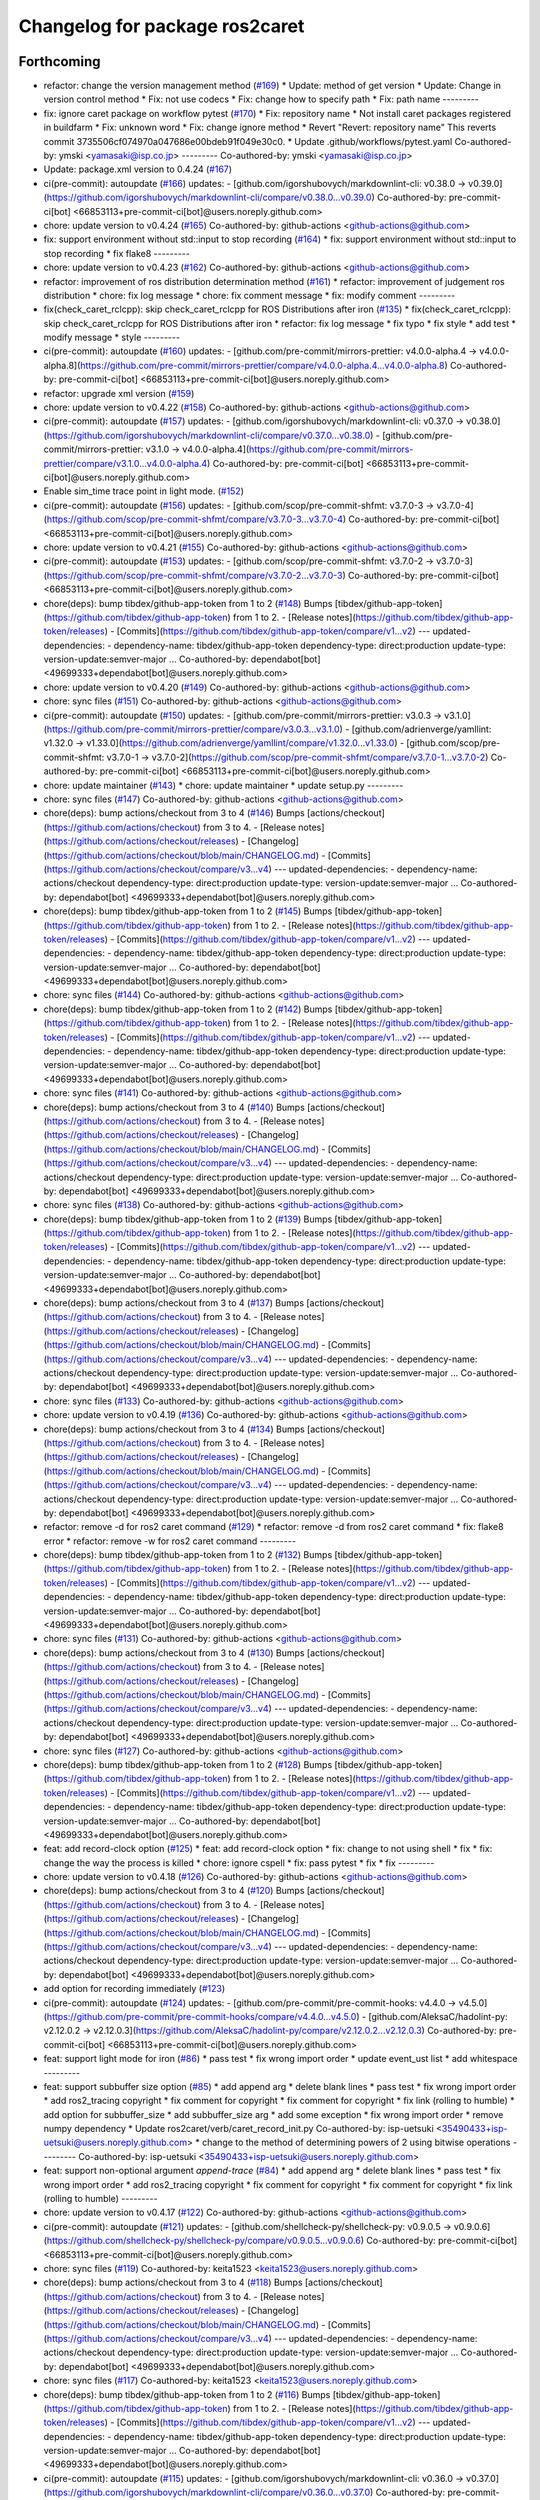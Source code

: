 ^^^^^^^^^^^^^^^^^^^^^^^^^^^^^^^
Changelog for package ros2caret
^^^^^^^^^^^^^^^^^^^^^^^^^^^^^^^

Forthcoming
-----------
* refactor: change the version management method (`#169 <https://github.com/tier4/ros2caret/issues/169>`_)
  * Update: method of get version
  * Update: Change in version control method
  * Fix: not use codecs
  * Fix: change how to specify path
  * Fix: path name
  ---------
* fix: ignore caret package on workflow pytest (`#170 <https://github.com/tier4/ros2caret/issues/170>`_)
  * Fix: repository name
  * Not install caret packages registered in buildfarm
  * Fix: unknown word
  * Fix: change ignore method
  * Revert "Revert: repository name"
  This reverts commit 3735506cf074970a047686e00bdeb91f049e30c0.
  * Update .github/workflows/pytest.yaml
  Co-authored-by: ymski <yamasaki@isp.co.jp>
  ---------
  Co-authored-by: ymski <yamasaki@isp.co.jp>
* Update: package.xml version to 0.4.24 (`#167 <https://github.com/tier4/ros2caret/issues/167>`_)
* ci(pre-commit): autoupdate (`#166 <https://github.com/tier4/ros2caret/issues/166>`_)
  updates:
  - [github.com/igorshubovych/markdownlint-cli: v0.38.0 → v0.39.0](https://github.com/igorshubovych/markdownlint-cli/compare/v0.38.0...v0.39.0)
  Co-authored-by: pre-commit-ci[bot] <66853113+pre-commit-ci[bot]@users.noreply.github.com>
* chore: update version to v0.4.24 (`#165 <https://github.com/tier4/ros2caret/issues/165>`_)
  Co-authored-by: github-actions <github-actions@github.com>
* fix: support environment without std::input to stop recording (`#164 <https://github.com/tier4/ros2caret/issues/164>`_)
  * fix: support environment without std::input to stop recording
  * fix flake8
  ---------
* chore: update version to v0.4.23 (`#162 <https://github.com/tier4/ros2caret/issues/162>`_)
  Co-authored-by: github-actions <github-actions@github.com>
* refactor: improvement of ros distribution determination method (`#161 <https://github.com/tier4/ros2caret/issues/161>`_)
  * refactor: improvement of judgement ros distribution
  * chore: fix log message
  * chore: fix comment message
  * fix: modify comment
  ---------
* fix(check_caret_rclcpp): skip check_caret_rclcpp for ROS Distributions after iron (`#135 <https://github.com/tier4/ros2caret/issues/135>`_)
  * fix(check_caret_rclcpp): skip check_caret_rclcpp for ROS Distributions after iron
  * refactor: fix log message
  * fix typo
  * fix style
  * add test
  * modify message
  * style
  ---------
* ci(pre-commit): autoupdate (`#160 <https://github.com/tier4/ros2caret/issues/160>`_)
  updates:
  - [github.com/pre-commit/mirrors-prettier: v4.0.0-alpha.4 → v4.0.0-alpha.8](https://github.com/pre-commit/mirrors-prettier/compare/v4.0.0-alpha.4...v4.0.0-alpha.8)
  Co-authored-by: pre-commit-ci[bot] <66853113+pre-commit-ci[bot]@users.noreply.github.com>
* refactor: upgrade xml version (`#159 <https://github.com/tier4/ros2caret/issues/159>`_)
* chore: update version to v0.4.22 (`#158 <https://github.com/tier4/ros2caret/issues/158>`_)
  Co-authored-by: github-actions <github-actions@github.com>
* ci(pre-commit): autoupdate (`#157 <https://github.com/tier4/ros2caret/issues/157>`_)
  updates:
  - [github.com/igorshubovych/markdownlint-cli: v0.37.0 → v0.38.0](https://github.com/igorshubovych/markdownlint-cli/compare/v0.37.0...v0.38.0)
  - [github.com/pre-commit/mirrors-prettier: v3.1.0 → v4.0.0-alpha.4](https://github.com/pre-commit/mirrors-prettier/compare/v3.1.0...v4.0.0-alpha.4)
  Co-authored-by: pre-commit-ci[bot] <66853113+pre-commit-ci[bot]@users.noreply.github.com>
* Enable sim_time trace point in light mode. (`#152 <https://github.com/tier4/ros2caret/issues/152>`_)
* ci(pre-commit): autoupdate (`#156 <https://github.com/tier4/ros2caret/issues/156>`_)
  updates:
  - [github.com/scop/pre-commit-shfmt: v3.7.0-3 → v3.7.0-4](https://github.com/scop/pre-commit-shfmt/compare/v3.7.0-3...v3.7.0-4)
  Co-authored-by: pre-commit-ci[bot] <66853113+pre-commit-ci[bot]@users.noreply.github.com>
* chore: update version to v0.4.21 (`#155 <https://github.com/tier4/ros2caret/issues/155>`_)
  Co-authored-by: github-actions <github-actions@github.com>
* ci(pre-commit): autoupdate (`#153 <https://github.com/tier4/ros2caret/issues/153>`_)
  updates:
  - [github.com/scop/pre-commit-shfmt: v3.7.0-2 → v3.7.0-3](https://github.com/scop/pre-commit-shfmt/compare/v3.7.0-2...v3.7.0-3)
  Co-authored-by: pre-commit-ci[bot] <66853113+pre-commit-ci[bot]@users.noreply.github.com>
* chore(deps): bump tibdex/github-app-token from 1 to 2 (`#148 <https://github.com/tier4/ros2caret/issues/148>`_)
  Bumps [tibdex/github-app-token](https://github.com/tibdex/github-app-token) from 1 to 2.
  - [Release notes](https://github.com/tibdex/github-app-token/releases)
  - [Commits](https://github.com/tibdex/github-app-token/compare/v1...v2)
  ---
  updated-dependencies:
  - dependency-name: tibdex/github-app-token
  dependency-type: direct:production
  update-type: version-update:semver-major
  ...
  Co-authored-by: dependabot[bot] <49699333+dependabot[bot]@users.noreply.github.com>
* chore: update version to v0.4.20 (`#149 <https://github.com/tier4/ros2caret/issues/149>`_)
  Co-authored-by: github-actions <github-actions@github.com>
* chore: sync files (`#151 <https://github.com/tier4/ros2caret/issues/151>`_)
  Co-authored-by: github-actions <github-actions@github.com>
* ci(pre-commit): autoupdate (`#150 <https://github.com/tier4/ros2caret/issues/150>`_)
  updates:
  - [github.com/pre-commit/mirrors-prettier: v3.0.3 → v3.1.0](https://github.com/pre-commit/mirrors-prettier/compare/v3.0.3...v3.1.0)
  - [github.com/adrienverge/yamllint: v1.32.0 → v1.33.0](https://github.com/adrienverge/yamllint/compare/v1.32.0...v1.33.0)
  - [github.com/scop/pre-commit-shfmt: v3.7.0-1 → v3.7.0-2](https://github.com/scop/pre-commit-shfmt/compare/v3.7.0-1...v3.7.0-2)
  Co-authored-by: pre-commit-ci[bot] <66853113+pre-commit-ci[bot]@users.noreply.github.com>
* chore: update maintainer (`#143 <https://github.com/tier4/ros2caret/issues/143>`_)
  * chore: update maintainer
  * update setup.py
  ---------
* chore: sync files (`#147 <https://github.com/tier4/ros2caret/issues/147>`_)
  Co-authored-by: github-actions <github-actions@github.com>
* chore(deps): bump actions/checkout from 3 to 4 (`#146 <https://github.com/tier4/ros2caret/issues/146>`_)
  Bumps [actions/checkout](https://github.com/actions/checkout) from 3 to 4.
  - [Release notes](https://github.com/actions/checkout/releases)
  - [Changelog](https://github.com/actions/checkout/blob/main/CHANGELOG.md)
  - [Commits](https://github.com/actions/checkout/compare/v3...v4)
  ---
  updated-dependencies:
  - dependency-name: actions/checkout
  dependency-type: direct:production
  update-type: version-update:semver-major
  ...
  Co-authored-by: dependabot[bot] <49699333+dependabot[bot]@users.noreply.github.com>
* chore(deps): bump tibdex/github-app-token from 1 to 2 (`#145 <https://github.com/tier4/ros2caret/issues/145>`_)
  Bumps [tibdex/github-app-token](https://github.com/tibdex/github-app-token) from 1 to 2.
  - [Release notes](https://github.com/tibdex/github-app-token/releases)
  - [Commits](https://github.com/tibdex/github-app-token/compare/v1...v2)
  ---
  updated-dependencies:
  - dependency-name: tibdex/github-app-token
  dependency-type: direct:production
  update-type: version-update:semver-major
  ...
  Co-authored-by: dependabot[bot] <49699333+dependabot[bot]@users.noreply.github.com>
* chore: sync files (`#144 <https://github.com/tier4/ros2caret/issues/144>`_)
  Co-authored-by: github-actions <github-actions@github.com>
* chore(deps): bump tibdex/github-app-token from 1 to 2 (`#142 <https://github.com/tier4/ros2caret/issues/142>`_)
  Bumps [tibdex/github-app-token](https://github.com/tibdex/github-app-token) from 1 to 2.
  - [Release notes](https://github.com/tibdex/github-app-token/releases)
  - [Commits](https://github.com/tibdex/github-app-token/compare/v1...v2)
  ---
  updated-dependencies:
  - dependency-name: tibdex/github-app-token
  dependency-type: direct:production
  update-type: version-update:semver-major
  ...
  Co-authored-by: dependabot[bot] <49699333+dependabot[bot]@users.noreply.github.com>
* chore: sync files (`#141 <https://github.com/tier4/ros2caret/issues/141>`_)
  Co-authored-by: github-actions <github-actions@github.com>
* chore(deps): bump actions/checkout from 3 to 4 (`#140 <https://github.com/tier4/ros2caret/issues/140>`_)
  Bumps [actions/checkout](https://github.com/actions/checkout) from 3 to 4.
  - [Release notes](https://github.com/actions/checkout/releases)
  - [Changelog](https://github.com/actions/checkout/blob/main/CHANGELOG.md)
  - [Commits](https://github.com/actions/checkout/compare/v3...v4)
  ---
  updated-dependencies:
  - dependency-name: actions/checkout
  dependency-type: direct:production
  update-type: version-update:semver-major
  ...
  Co-authored-by: dependabot[bot] <49699333+dependabot[bot]@users.noreply.github.com>
* chore: sync files (`#138 <https://github.com/tier4/ros2caret/issues/138>`_)
  Co-authored-by: github-actions <github-actions@github.com>
* chore(deps): bump tibdex/github-app-token from 1 to 2 (`#139 <https://github.com/tier4/ros2caret/issues/139>`_)
  Bumps [tibdex/github-app-token](https://github.com/tibdex/github-app-token) from 1 to 2.
  - [Release notes](https://github.com/tibdex/github-app-token/releases)
  - [Commits](https://github.com/tibdex/github-app-token/compare/v1...v2)
  ---
  updated-dependencies:
  - dependency-name: tibdex/github-app-token
  dependency-type: direct:production
  update-type: version-update:semver-major
  ...
  Co-authored-by: dependabot[bot] <49699333+dependabot[bot]@users.noreply.github.com>
* chore(deps): bump actions/checkout from 3 to 4 (`#137 <https://github.com/tier4/ros2caret/issues/137>`_)
  Bumps [actions/checkout](https://github.com/actions/checkout) from 3 to 4.
  - [Release notes](https://github.com/actions/checkout/releases)
  - [Changelog](https://github.com/actions/checkout/blob/main/CHANGELOG.md)
  - [Commits](https://github.com/actions/checkout/compare/v3...v4)
  ---
  updated-dependencies:
  - dependency-name: actions/checkout
  dependency-type: direct:production
  update-type: version-update:semver-major
  ...
  Co-authored-by: dependabot[bot] <49699333+dependabot[bot]@users.noreply.github.com>
* chore: sync files (`#133 <https://github.com/tier4/ros2caret/issues/133>`_)
  Co-authored-by: github-actions <github-actions@github.com>
* chore: update version to v0.4.19 (`#136 <https://github.com/tier4/ros2caret/issues/136>`_)
  Co-authored-by: github-actions <github-actions@github.com>
* chore(deps): bump actions/checkout from 3 to 4 (`#134 <https://github.com/tier4/ros2caret/issues/134>`_)
  Bumps [actions/checkout](https://github.com/actions/checkout) from 3 to 4.
  - [Release notes](https://github.com/actions/checkout/releases)
  - [Changelog](https://github.com/actions/checkout/blob/main/CHANGELOG.md)
  - [Commits](https://github.com/actions/checkout/compare/v3...v4)
  ---
  updated-dependencies:
  - dependency-name: actions/checkout
  dependency-type: direct:production
  update-type: version-update:semver-major
  ...
  Co-authored-by: dependabot[bot] <49699333+dependabot[bot]@users.noreply.github.com>
* refactor: remove -d for ros2 caret command  (`#129 <https://github.com/tier4/ros2caret/issues/129>`_)
  * refactor: remove -d from ros2 caret command
  * fix: flake8 error
  * refactor: remove -w for ros2 caret command
  ---------
* chore(deps): bump tibdex/github-app-token from 1 to 2 (`#132 <https://github.com/tier4/ros2caret/issues/132>`_)
  Bumps [tibdex/github-app-token](https://github.com/tibdex/github-app-token) from 1 to 2.
  - [Release notes](https://github.com/tibdex/github-app-token/releases)
  - [Commits](https://github.com/tibdex/github-app-token/compare/v1...v2)
  ---
  updated-dependencies:
  - dependency-name: tibdex/github-app-token
  dependency-type: direct:production
  update-type: version-update:semver-major
  ...
  Co-authored-by: dependabot[bot] <49699333+dependabot[bot]@users.noreply.github.com>
* chore: sync files (`#131 <https://github.com/tier4/ros2caret/issues/131>`_)
  Co-authored-by: github-actions <github-actions@github.com>
* chore(deps): bump actions/checkout from 3 to 4 (`#130 <https://github.com/tier4/ros2caret/issues/130>`_)
  Bumps [actions/checkout](https://github.com/actions/checkout) from 3 to 4.
  - [Release notes](https://github.com/actions/checkout/releases)
  - [Changelog](https://github.com/actions/checkout/blob/main/CHANGELOG.md)
  - [Commits](https://github.com/actions/checkout/compare/v3...v4)
  ---
  updated-dependencies:
  - dependency-name: actions/checkout
  dependency-type: direct:production
  update-type: version-update:semver-major
  ...
  Co-authored-by: dependabot[bot] <49699333+dependabot[bot]@users.noreply.github.com>
* chore: sync files (`#127 <https://github.com/tier4/ros2caret/issues/127>`_)
  Co-authored-by: github-actions <github-actions@github.com>
* chore(deps): bump tibdex/github-app-token from 1 to 2 (`#128 <https://github.com/tier4/ros2caret/issues/128>`_)
  Bumps [tibdex/github-app-token](https://github.com/tibdex/github-app-token) from 1 to 2.
  - [Release notes](https://github.com/tibdex/github-app-token/releases)
  - [Commits](https://github.com/tibdex/github-app-token/compare/v1...v2)
  ---
  updated-dependencies:
  - dependency-name: tibdex/github-app-token
  dependency-type: direct:production
  update-type: version-update:semver-major
  ...
  Co-authored-by: dependabot[bot] <49699333+dependabot[bot]@users.noreply.github.com>
* feat: add record-clock option (`#125 <https://github.com/tier4/ros2caret/issues/125>`_)
  * feat: add record-clock option
  * fix: change to not using shell
  * fix
  * fix: change the way the process is killed
  * chore: ignore cspell
  * fix: pass pytest
  * fix
  * fix
  ---------
* chore: update version to v0.4.18 (`#126 <https://github.com/tier4/ros2caret/issues/126>`_)
  Co-authored-by: github-actions <github-actions@github.com>
* chore(deps): bump actions/checkout from 3 to 4 (`#120 <https://github.com/tier4/ros2caret/issues/120>`_)
  Bumps [actions/checkout](https://github.com/actions/checkout) from 3 to 4.
  - [Release notes](https://github.com/actions/checkout/releases)
  - [Changelog](https://github.com/actions/checkout/blob/main/CHANGELOG.md)
  - [Commits](https://github.com/actions/checkout/compare/v3...v4)
  ---
  updated-dependencies:
  - dependency-name: actions/checkout
  dependency-type: direct:production
  update-type: version-update:semver-major
  ...
  Co-authored-by: dependabot[bot] <49699333+dependabot[bot]@users.noreply.github.com>
* add option for recording immediately (`#123 <https://github.com/tier4/ros2caret/issues/123>`_)
* ci(pre-commit): autoupdate (`#124 <https://github.com/tier4/ros2caret/issues/124>`_)
  updates:
  - [github.com/pre-commit/pre-commit-hooks: v4.4.0 → v4.5.0](https://github.com/pre-commit/pre-commit-hooks/compare/v4.4.0...v4.5.0)
  - [github.com/AleksaC/hadolint-py: v2.12.0.2 → v2.12.0.3](https://github.com/AleksaC/hadolint-py/compare/v2.12.0.2...v2.12.0.3)
  Co-authored-by: pre-commit-ci[bot] <66853113+pre-commit-ci[bot]@users.noreply.github.com>
* feat: support light mode for iron (`#86 <https://github.com/tier4/ros2caret/issues/86>`_)
  * pass test
  * fix wrong import order
  * update event_ust list
  * add whitespace
  ---------
* feat: support subbuffer size option (`#85 <https://github.com/tier4/ros2caret/issues/85>`_)
  * add append arg
  * delete blank lines
  * pass test
  * fix wrong import order
  * add ros2_tracing copyright
  * fix comment for copyright
  * fix comment for copyright
  * fix link (rolling to humble)
  * add option for subbuffer_size
  * add subbuffer_size arg
  * add some exception
  * fix wrong import order
  * remove numpy dependency
  * Update ros2caret/verb/caret_record_init.py
  Co-authored-by: isp-uetsuki <35490433+isp-uetsuki@users.noreply.github.com>
  * change to the method of determining powers of 2 using bitwise operations
  ---------
  Co-authored-by: isp-uetsuki <35490433+isp-uetsuki@users.noreply.github.com>
* feat: support non-optional argument `append-trace` (`#84 <https://github.com/tier4/ros2caret/issues/84>`_)
  * add append arg
  * delete blank lines
  * pass test
  * fix wrong import order
  * add ros2_tracing copyright
  * fix comment for copyright
  * fix comment for copyright
  * fix link (rolling to humble)
  ---------
* chore: update version to v0.4.17 (`#122 <https://github.com/tier4/ros2caret/issues/122>`_)
  Co-authored-by: github-actions <github-actions@github.com>
* ci(pre-commit): autoupdate (`#121 <https://github.com/tier4/ros2caret/issues/121>`_)
  updates:
  - [github.com/shellcheck-py/shellcheck-py: v0.9.0.5 → v0.9.0.6](https://github.com/shellcheck-py/shellcheck-py/compare/v0.9.0.5...v0.9.0.6)
  Co-authored-by: pre-commit-ci[bot] <66853113+pre-commit-ci[bot]@users.noreply.github.com>
* chore: sync files (`#119 <https://github.com/tier4/ros2caret/issues/119>`_)
  Co-authored-by: keita1523 <keita1523@users.noreply.github.com>
* chore(deps): bump actions/checkout from 3 to 4 (`#118 <https://github.com/tier4/ros2caret/issues/118>`_)
  Bumps [actions/checkout](https://github.com/actions/checkout) from 3 to 4.
  - [Release notes](https://github.com/actions/checkout/releases)
  - [Changelog](https://github.com/actions/checkout/blob/main/CHANGELOG.md)
  - [Commits](https://github.com/actions/checkout/compare/v3...v4)
  ---
  updated-dependencies:
  - dependency-name: actions/checkout
  dependency-type: direct:production
  update-type: version-update:semver-major
  ...
  Co-authored-by: dependabot[bot] <49699333+dependabot[bot]@users.noreply.github.com>
* chore: sync files (`#117 <https://github.com/tier4/ros2caret/issues/117>`_)
  Co-authored-by: keita1523 <keita1523@users.noreply.github.com>
* chore(deps): bump tibdex/github-app-token from 1 to 2 (`#116 <https://github.com/tier4/ros2caret/issues/116>`_)
  Bumps [tibdex/github-app-token](https://github.com/tibdex/github-app-token) from 1 to 2.
  - [Release notes](https://github.com/tibdex/github-app-token/releases)
  - [Commits](https://github.com/tibdex/github-app-token/compare/v1...v2)
  ---
  updated-dependencies:
  - dependency-name: tibdex/github-app-token
  dependency-type: direct:production
  update-type: version-update:semver-major
  ...
  Co-authored-by: dependabot[bot] <49699333+dependabot[bot]@users.noreply.github.com>
* ci(pre-commit): autoupdate (`#115 <https://github.com/tier4/ros2caret/issues/115>`_)
  updates:
  - [github.com/igorshubovych/markdownlint-cli: v0.36.0 → v0.37.0](https://github.com/igorshubovych/markdownlint-cli/compare/v0.36.0...v0.37.0)
  Co-authored-by: pre-commit-ci[bot] <66853113+pre-commit-ci[bot]@users.noreply.github.com>
* chore: sync files (`#114 <https://github.com/tier4/ros2caret/issues/114>`_)
  Co-authored-by: keita1523 <keita1523@users.noreply.github.com>
* chore(deps): bump actions/checkout from 3 to 4 (`#113 <https://github.com/tier4/ros2caret/issues/113>`_)
  Bumps [actions/checkout](https://github.com/actions/checkout) from 3 to 4.
  - [Release notes](https://github.com/actions/checkout/releases)
  - [Changelog](https://github.com/actions/checkout/blob/main/CHANGELOG.md)
  - [Commits](https://github.com/actions/checkout/compare/v3...v4)
  ---
  updated-dependencies:
  - dependency-name: actions/checkout
  dependency-type: direct:production
  update-type: version-update:semver-major
  ...
  Co-authored-by: dependabot[bot] <49699333+dependabot[bot]@users.noreply.github.com>
* chore: sync files (`#112 <https://github.com/tier4/ros2caret/issues/112>`_)
  Co-authored-by: keita1523 <keita1523@users.noreply.github.com>
* chore: sync files (`#110 <https://github.com/tier4/ros2caret/issues/110>`_)
  Co-authored-by: keita1523 <keita1523@users.noreply.github.com>
* chore(deps): bump tibdex/github-app-token from 1 to 2 (`#111 <https://github.com/tier4/ros2caret/issues/111>`_)
  Bumps [tibdex/github-app-token](https://github.com/tibdex/github-app-token) from 1 to 2.
  - [Release notes](https://github.com/tibdex/github-app-token/releases)
  - [Commits](https://github.com/tibdex/github-app-token/compare/v1...v2)
  ---
  updated-dependencies:
  - dependency-name: tibdex/github-app-token
  dependency-type: direct:production
  update-type: version-update:semver-major
  ...
  Co-authored-by: dependabot[bot] <49699333+dependabot[bot]@users.noreply.github.com>
* chore: update version to v0.4.16.1 (`#109 <https://github.com/tier4/ros2caret/issues/109>`_)
  Co-authored-by: github-actions <github-actions@github.com>
* chore(deps): bump actions/checkout from 3 to 4 (`#108 <https://github.com/tier4/ros2caret/issues/108>`_)
  Bumps [actions/checkout](https://github.com/actions/checkout) from 3 to 4.
  - [Release notes](https://github.com/actions/checkout/releases)
  - [Changelog](https://github.com/actions/checkout/blob/main/CHANGELOG.md)
  - [Commits](https://github.com/actions/checkout/compare/v3...v4)
  ---
  updated-dependencies:
  - dependency-name: actions/checkout
  dependency-type: direct:production
  update-type: version-update:semver-major
  ...
  Co-authored-by: dependabot[bot] <49699333+dependabot[bot]@users.noreply.github.com>
* chore: update version to v0.4.16 (`#107 <https://github.com/tier4/ros2caret/issues/107>`_)
  Co-authored-by: github-actions <github-actions@github.com>
* chore: sync files (`#106 <https://github.com/tier4/ros2caret/issues/106>`_)
  Co-authored-by: keita1523 <keita1523@users.noreply.github.com>
* chore(deps): bump tibdex/github-app-token from 1 to 2 (`#105 <https://github.com/tier4/ros2caret/issues/105>`_)
  Bumps [tibdex/github-app-token](https://github.com/tibdex/github-app-token) from 1 to 2.
  - [Release notes](https://github.com/tibdex/github-app-token/releases)
  - [Commits](https://github.com/tibdex/github-app-token/compare/v1...v2)
  ---
  updated-dependencies:
  - dependency-name: tibdex/github-app-token
  dependency-type: direct:production
  update-type: version-update:semver-major
  ...
  Co-authored-by: dependabot[bot] <49699333+dependabot[bot]@users.noreply.github.com>
* chore(deps): bump actions/checkout from 3 to 4 (`#104 <https://github.com/tier4/ros2caret/issues/104>`_)
  Bumps [actions/checkout](https://github.com/actions/checkout) from 3 to 4.
  - [Release notes](https://github.com/actions/checkout/releases)
  - [Changelog](https://github.com/actions/checkout/blob/main/CHANGELOG.md)
  - [Commits](https://github.com/actions/checkout/compare/v3...v4)
  ---
  updated-dependencies:
  - dependency-name: actions/checkout
  dependency-type: direct:production
  update-type: version-update:semver-major
  ...
  Co-authored-by: dependabot[bot] <49699333+dependabot[bot]@users.noreply.github.com>
* chore: sync files (`#103 <https://github.com/tier4/ros2caret/issues/103>`_)
  Co-authored-by: keita1523 <keita1523@users.noreply.github.com>
* chore(deps): bump tibdex/github-app-token from 1 to 2 (`#102 <https://github.com/tier4/ros2caret/issues/102>`_)
  Bumps [tibdex/github-app-token](https://github.com/tibdex/github-app-token) from 1 to 2.
  - [Release notes](https://github.com/tibdex/github-app-token/releases)
  - [Commits](https://github.com/tibdex/github-app-token/compare/v1...v2)
  ---
  updated-dependencies:
  - dependency-name: tibdex/github-app-token
  dependency-type: direct:production
  update-type: version-update:semver-major
  ...
  Co-authored-by: dependabot[bot] <49699333+dependabot[bot]@users.noreply.github.com>
* chore: sync files (`#101 <https://github.com/tier4/ros2caret/issues/101>`_)
  Co-authored-by: keita1523 <keita1523@users.noreply.github.com>
* chore(deps): bump tibdex/github-app-token from 1 to 2 (`#100 <https://github.com/tier4/ros2caret/issues/100>`_)
  Bumps [tibdex/github-app-token](https://github.com/tibdex/github-app-token) from 1 to 2.
  - [Release notes](https://github.com/tibdex/github-app-token/releases)
  - [Commits](https://github.com/tibdex/github-app-token/compare/v1...v2)
  ---
  updated-dependencies:
  - dependency-name: tibdex/github-app-token
  dependency-type: direct:production
  update-type: version-update:semver-major
  ...
  Co-authored-by: dependabot[bot] <49699333+dependabot[bot]@users.noreply.github.com>
* chore: sync files (`#99 <https://github.com/tier4/ros2caret/issues/99>`_)
  Co-authored-by: keita1523 <keita1523@users.noreply.github.com>
* chore: update version to v0.4.15 (`#88 <https://github.com/tier4/ros2caret/issues/88>`_)
  Co-authored-by: github-actions <github-actions@github.com>
* chore(deps): bump actions/checkout from 3 to 4 (`#98 <https://github.com/tier4/ros2caret/issues/98>`_)
  Bumps [actions/checkout](https://github.com/actions/checkout) from 3 to 4.
  - [Release notes](https://github.com/actions/checkout/releases)
  - [Changelog](https://github.com/actions/checkout/blob/main/CHANGELOG.md)
  - [Commits](https://github.com/actions/checkout/compare/v3...v4)
  ---
  updated-dependencies:
  - dependency-name: actions/checkout
  dependency-type: direct:production
  update-type: version-update:semver-major
  ...
  Co-authored-by: dependabot[bot] <49699333+dependabot[bot]@users.noreply.github.com>
* chore: sync files (`#97 <https://github.com/tier4/ros2caret/issues/97>`_)
  Co-authored-by: keita1523 <keita1523@users.noreply.github.com>
* chore(deps): bump actions/checkout from 3 to 4 (`#96 <https://github.com/tier4/ros2caret/issues/96>`_)
  Bumps [actions/checkout](https://github.com/actions/checkout) from 3 to 4.
  - [Release notes](https://github.com/actions/checkout/releases)
  - [Changelog](https://github.com/actions/checkout/blob/main/CHANGELOG.md)
  - [Commits](https://github.com/actions/checkout/compare/v3...v4)
  ---
  updated-dependencies:
  - dependency-name: actions/checkout
  dependency-type: direct:production
  update-type: version-update:semver-major
  ...
  Co-authored-by: dependabot[bot] <49699333+dependabot[bot]@users.noreply.github.com>
* chore: sync files (`#95 <https://github.com/tier4/ros2caret/issues/95>`_)
  Co-authored-by: keita1523 <keita1523@users.noreply.github.com>
* chore(deps): bump tibdex/github-app-token from 1 to 2 (`#94 <https://github.com/tier4/ros2caret/issues/94>`_)
  Bumps [tibdex/github-app-token](https://github.com/tibdex/github-app-token) from 1 to 2.
  - [Release notes](https://github.com/tibdex/github-app-token/releases)
  - [Commits](https://github.com/tibdex/github-app-token/compare/v1...v2)
  ---
  updated-dependencies:
  - dependency-name: tibdex/github-app-token
  dependency-type: direct:production
  update-type: version-update:semver-major
  ...
  Co-authored-by: dependabot[bot] <49699333+dependabot[bot]@users.noreply.github.com>
* chore: sync files (`#93 <https://github.com/tier4/ros2caret/issues/93>`_)
  Co-authored-by: keita1523 <keita1523@users.noreply.github.com>
* chore(deps): bump actions/checkout from 3 to 4 (`#92 <https://github.com/tier4/ros2caret/issues/92>`_)
  Bumps [actions/checkout](https://github.com/actions/checkout) from 3 to 4.
  - [Release notes](https://github.com/actions/checkout/releases)
  - [Changelog](https://github.com/actions/checkout/blob/main/CHANGELOG.md)
  - [Commits](https://github.com/actions/checkout/compare/v3...v4)
  ---
  updated-dependencies:
  - dependency-name: actions/checkout
  dependency-type: direct:production
  update-type: version-update:semver-major
  ...
  Co-authored-by: dependabot[bot] <49699333+dependabot[bot]@users.noreply.github.com>
* chore: sync files (`#91 <https://github.com/tier4/ros2caret/issues/91>`_)
  Co-authored-by: keita1523 <keita1523@users.noreply.github.com>
* chore(deps): bump actions/checkout from 3 to 4 (`#90 <https://github.com/tier4/ros2caret/issues/90>`_)
  Bumps [actions/checkout](https://github.com/actions/checkout) from 3 to 4.
  - [Release notes](https://github.com/actions/checkout/releases)
  - [Changelog](https://github.com/actions/checkout/blob/main/CHANGELOG.md)
  - [Commits](https://github.com/actions/checkout/compare/v3...v4)
  ---
  updated-dependencies:
  - dependency-name: actions/checkout
  dependency-type: direct:production
  update-type: version-update:semver-major
  ...
  Co-authored-by: dependabot[bot] <49699333+dependabot[bot]@users.noreply.github.com>
* ci(pre-commit): autoupdate (`#89 <https://github.com/tier4/ros2caret/issues/89>`_)
  updates:
  - [github.com/igorshubovych/markdownlint-cli: v0.35.0 → v0.36.0](https://github.com/igorshubovych/markdownlint-cli/compare/v0.35.0...v0.36.0)
  - [github.com/pre-commit/mirrors-prettier: v3.0.2 → v3.0.3](https://github.com/pre-commit/mirrors-prettier/compare/v3.0.2...v3.0.3)
  Co-authored-by: pre-commit-ci[bot] <66853113+pre-commit-ci[bot]@users.noreply.github.com>
* ci(pre-commit): autoupdate (`#82 <https://github.com/tier4/ros2caret/issues/82>`_)
  updates:
  - [github.com/pre-commit/mirrors-prettier: v3.0.1 → v3.0.2](https://github.com/pre-commit/mirrors-prettier/compare/v3.0.1...v3.0.2)
  Co-authored-by: pre-commit-ci[bot] <66853113+pre-commit-ci[bot]@users.noreply.github.com>
* chore: update version to v0.4.14 (`#83 <https://github.com/tier4/ros2caret/issues/83>`_)
  Co-authored-by: github-actions <github-actions@github.com>
* fix: import module for annotations (`#81 <https://github.com/tier4/ros2caret/issues/81>`_)
* ci(pre-commit): autoupdate (`#80 <https://github.com/tier4/ros2caret/issues/80>`_)
  updates:
  - [github.com/pre-commit/mirrors-prettier: v3.0.0 → v3.0.1](https://github.com/pre-commit/mirrors-prettier/compare/v3.0.0...v3.0.1)
  Co-authored-by: pre-commit-ci[bot] <66853113+pre-commit-ci[bot]@users.noreply.github.com>
* chore: update version to v0.4.13 (`#79 <https://github.com/tier4/ros2caret/issues/79>`_)
  Co-authored-by: github-actions <github-actions@github.com>
* chore: update version to v0.4.12 (`#77 <https://github.com/tier4/ros2caret/issues/77>`_)
  Co-authored-by: github-actions <github-actions@github.com>
* ci(pre-commit): autoupdate (`#78 <https://github.com/tier4/ros2caret/issues/78>`_)
  updates:
  - [github.com/pre-commit/mirrors-prettier: v3.0.0-alpha.9-for-vscode → v3.0.0](https://github.com/pre-commit/mirrors-prettier/compare/v3.0.0-alpha.9-for-vscode...v3.0.0)
  Co-authored-by: pre-commit-ci[bot] <66853113+pre-commit-ci[bot]@users.noreply.github.com>
* chore: update version to v0.4.11 (`#76 <https://github.com/tier4/ros2caret/issues/76>`_)
  Co-authored-by: github-actions <github-actions@github.com>
* ci(pre-commit): autoupdate (`#73 <https://github.com/tier4/ros2caret/issues/73>`_)
  updates:
  - [github.com/igorshubovych/markdownlint-cli: v0.34.0 → v0.35.0](https://github.com/igorshubovych/markdownlint-cli/compare/v0.34.0...v0.35.0)
  - [github.com/shellcheck-py/shellcheck-py: v0.9.0.2 → v0.9.0.5](https://github.com/shellcheck-py/shellcheck-py/compare/v0.9.0.2...v0.9.0.5)
  - [github.com/scop/pre-commit-shfmt: v3.6.0-2 → v3.7.0-1](https://github.com/scop/pre-commit-shfmt/compare/v3.6.0-2...v3.7.0-1)
  Co-authored-by: pre-commit-ci[bot] <66853113+pre-commit-ci[bot]@users.noreply.github.com>
* chore: update version to v0.4.10.1 (`#75 <https://github.com/tier4/ros2caret/issues/75>`_)
  Co-authored-by: github-actions <github-actions@github.com>
* chore: sync files (`#74 <https://github.com/tier4/ros2caret/issues/74>`_)
  Co-authored-by: keita1523 <keita1523@users.noreply.github.com>
* feat: add caret version CLI (`#69 <https://github.com/tier4/ros2caret/issues/69>`_)
  * feat: added tentative version command
  * feat: added new workflow
  * feat: added new github actions
  * refactor: added some changes
  * fixed: removed pre-commit.ci error
  * fixed: removed pre-commit.ci error
  * fixed: removed pre-commit.ci error
  * fixed: removed pre-commit.ci error
  * docs: restored the contents of version.py to their original state
  * refactor: changed the contents in vrsion.py
  * fixed: removed flake8 error
  * refactor: changed version.py
  * test
  * test2
  * reverted to the first state
  * feat: creat the github actions to create PR and change version info  -s
  * feat: creat the github actions to create PR and change version info  -s
  * fixed: removed pytest erorrs
  * docs: added copyright to __version_\_.py
  * docs: yml -> yaml
  * delated update-caret-version.yml
  * fixed: pre-commit ci erorrs
  * fixed: pytest erorr
  * fixed: pytest erorr
  * fixed: pre-commit ci erorrs
  * fixed sed cmd erorr
  * fixed checkout erorr
  * fixed pre-commit erorr
  * fixed pre-commit erorr
  * fixed pre-commit erorr
  * fixed pre-commit erorr
  * fixed: changed to *
  * fixed: changed to *
  * fixed: changed script to to accurately compare version information
  * refactor: changed the way to get branch name
  * refactor: changed the way to get branch name
  * refactor: changed the way to get branch name
  * refactor: changed the way to get branch name
  * fixed: changed the dictionary's keyword in setup.py
  * fixed: added if condition to the create PR step
  * fixed: added if condition to the create PR step
  * fixed: added if condition to the create PR step
  * fixed: added if condition to the create PR step
  * fixed: added if condition to the create PR step
  * fixed: added if condition to the create PR step
  * docs: changed the PR-create step name
  * docs: added few changes
  * fixed: changed version to v0.4.10
  ---------
  Co-authored-by: taro-yu <milktea1621@gmai.com>
* Contributors: Bo Peng, ISP akm, atsushi yano, dependabot[bot], github-actions[bot], h-suzuki-isp, iwatake, pre-commit-ci[bot], system-tools-actions-public[bot], takeshi-iwanari, ymski, yu-taro-

0.4.10 (2023-06-08)
-------------------
* feat: add tracepoint for light record (`#70 <https://github.com/tier4/ros2caret/issues/70>`_)
* ci(pre-commit): autoupdate (`#71 <https://github.com/tier4/ros2caret/issues/71>`_)
  updates:
  - [github.com/adrienverge/yamllint: v1.31.0 → v1.32.0](https://github.com/adrienverge/yamllint/compare/v1.31.0...v1.32.0)
  Co-authored-by: pre-commit-ci[bot] <66853113+pre-commit-ci[bot]@users.noreply.github.com>
* ci(pre-commit): autoupdate (`#68 <https://github.com/tier4/ros2caret/issues/68>`_)
  updates:
  - [github.com/igorshubovych/markdownlint-cli: v0.33.0 → v0.34.0](https://github.com/igorshubovych/markdownlint-cli/compare/v0.33.0...v0.34.0)
  - [github.com/pre-commit/mirrors-prettier: v3.0.0-alpha.6 → v3.0.0-alpha.9-for-vscode](https://github.com/pre-commit/mirrors-prettier/compare/v3.0.0-alpha.6...v3.0.0-alpha.9-for-vscode)
  - [github.com/adrienverge/yamllint: v1.29.0 → v1.31.0](https://github.com/adrienverge/yamllint/compare/v1.29.0...v1.31.0)
  - [github.com/scop/pre-commit-shfmt: v3.6.0-1 → v3.6.0-2](https://github.com/scop/pre-commit-shfmt/compare/v3.6.0-1...v3.6.0-2)
  Co-authored-by: pre-commit-ci[bot] <66853113+pre-commit-ci[bot]@users.noreply.github.com>
* chore: sync files (`#67 <https://github.com/tier4/ros2caret/issues/67>`_)
  Co-authored-by: keita1523 <keita1523@users.noreply.github.com>
* Contributors: pre-commit-ci[bot], system-tools-actions-public[bot], takeshi-iwanari

0.4.9 (2023-03-16 11:57:45 +0900)
---------------------------------

0.4.8 (2023-03-16 11:57:45 +0900)
---------------------------------

0.4.7 (2023-03-16 11:57:45 +0900)
---------------------------------

0.4.6 (2023-03-16 11:57:45 +0900)
---------------------------------

0.4.5 (2023-03-16 11:57:45 +0900)
---------------------------------
* ci(pre-commit): autoupdate (`#66 <https://github.com/tier4/ros2caret/issues/66>`_)
  updates:
  - [github.com/pre-commit/mirrors-prettier: v3.0.0-alpha.4 → v3.0.0-alpha.6](https://github.com/pre-commit/mirrors-prettier/compare/v3.0.0-alpha.4...v3.0.0-alpha.6)
  Co-authored-by: pre-commit-ci[bot] <66853113+pre-commit-ci[bot]@users.noreply.github.com>
* ci(pre-commit): autoupdate (`#65 <https://github.com/tier4/ros2caret/issues/65>`_)
  updates:
  - [github.com/AleksaC/hadolint-py: v2.10.0 → v2.12.0.2](https://github.com/AleksaC/hadolint-py/compare/v2.10.0...v2.12.0.2)
  Co-authored-by: pre-commit-ci[bot] <66853113+pre-commit-ci[bot]@users.noreply.github.com>
* Contributors: pre-commit-ci[bot]

0.4.4 (2023-01-19 09:48:16 +0900)
---------------------------------

0.4.3 (2023-01-19 09:48:16 +0900)
---------------------------------

0.4.2 (2023-01-19 09:48:16 +0900)
---------------------------------
* ci(pre-commit): autoupdate (`#64 <https://github.com/tier4/ros2caret/issues/64>`_)
  updates:
  - [github.com/igorshubovych/markdownlint-cli: v0.32.2 → v0.33.0](https://github.com/igorshubovych/markdownlint-cli/compare/v0.32.2...v0.33.0)
  - [github.com/adrienverge/yamllint: v1.28.0 → v1.29.0](https://github.com/adrienverge/yamllint/compare/v1.28.0...v1.29.0)
  Co-authored-by: pre-commit-ci[bot] <66853113+pre-commit-ci[bot]@users.noreply.github.com>
* feat: add light mode (`#63 <https://github.com/tier4/ros2caret/issues/63>`_)
  * feat: add light mode
  * fix: add ros2_caret:caret_init
* chore: sync files (`#62 <https://github.com/tier4/ros2caret/issues/62>`_)
  Co-authored-by: keita1523 <keita1523@users.noreply.github.com>
* Contributors: pre-commit-ci[bot], system-tools-actions-public[bot], takeshi-iwanari

0.4.1 (2022-12-26)
------------------
* ci(pre-commit): autoupdate (`#60 <https://github.com/tier4/ros2caret/issues/60>`_)
  updates:
  - [github.com/shellcheck-py/shellcheck-py: v0.8.0.4 → v0.9.0.2](https://github.com/shellcheck-py/shellcheck-py/compare/v0.8.0.4...v0.9.0.2)
  - [github.com/scop/pre-commit-shfmt: v3.5.1-2 → v3.6.0-1](https://github.com/scop/pre-commit-shfmt/compare/v3.5.1-2...v3.6.0-1)
  Co-authored-by: pre-commit-ci[bot] <66853113+pre-commit-ci[bot]@users.noreply.github.com>
* chore: sync files (`#61 <https://github.com/tier4/ros2caret/issues/61>`_)
  Co-authored-by: keita1523 <keita1523@users.noreply.github.com>
* Contributors: pre-commit-ci[bot], system-tools-actions-public[bot]

0.4.0 (2022-12-16)
------------------
* feat(record): support runtime recording (`#48 <https://github.com/tier4/ros2caret/issues/48>`_)
  * feat(record): support runtime recording
  * pass flake8
  * fix: start recording if node_num ==0
  * rename private variable names
  * modify to count-up of RECORD status
  * support -f option
  * set qos
  * support signal handler
  * rename: start.node_name to start.caret_node_name
* chore: modify pytest to humble (`#56 <https://github.com/tier4/ros2caret/issues/56>`_)
  * chore: modify pytest to humble
  * typo
  * Update .github/workflows/pytest.yaml
  Co-authored-by: Takayuki AKAMINE <38586589+takam5f2@users.noreply.github.com>
  Co-authored-by: Takayuki AKAMINE <38586589+takam5f2@users.noreply.github.com>
* Contributors: hsgwa

0.3.4 (2022-12-13)
------------------
* ci(pre-commit): autoupdate (`#59 <https://github.com/tier4/ros2caret/issues/59>`_)
  updates:
  - [github.com/scop/pre-commit-shfmt: v3.5.1-1 → v3.5.1-2](https://github.com/scop/pre-commit-shfmt/compare/v3.5.1-1...v3.5.1-2)
  Co-authored-by: pre-commit-ci[bot] <66853113+pre-commit-ci[bot]@users.noreply.github.com>
* docs: add issue template and PR template (`#57 <https://github.com/tier4/ros2caret/issues/57>`_)
* ci(pre-commit): autoupdate (`#55 <https://github.com/tier4/ros2caret/issues/55>`_)
  updates:
  - [github.com/pre-commit/pre-commit-hooks: v4.3.0 → v4.4.0](https://github.com/pre-commit/pre-commit-hooks/compare/v4.3.0...v4.4.0)
  Co-authored-by: pre-commit-ci[bot] <66853113+pre-commit-ci[bot]@users.noreply.github.com>
* Contributors: pre-commit-ci[bot], takeshi-iwanari

0.3.3 (2022-11-28)
------------------
* fix: change standard error output of nm command (`#54 <https://github.com/tier4/ros2caret/issues/54>`_)
* fix: add some ignore file extensions into check_caret_rclcpp (`#53 <https://github.com/tier4/ros2caret/issues/53>`_)
* chore: sync files (`#52 <https://github.com/tier4/ros2caret/issues/52>`_)
  Co-authored-by: keita1523 <keita1523@users.noreply.github.com>
* Contributors: atsushi yano, system-tools-actions-public[bot]

0.3.2 (2022-11-14)
------------------
* chore(pytest): add no:launch_testing for caplog test in humble (`#47 <https://github.com/tier4/ros2caret/issues/47>`_)
  * chore(pytest): add no:launch_testing for caplog test in humble
  * add description in detail
  * typo
  * typo
* chore: sync files (`#51 <https://github.com/tier4/ros2caret/issues/51>`_)
  Co-authored-by: keita1523 <keita1523@users.noreply.github.com>
* fix: fix non-binary files to be unchecked in check_caret_rclcpp (`#44 <https://github.com/tier4/ros2caret/issues/44>`_)
  * fix: add non-binary files
  * fix: mypy error
  * fix: add non-binary files
  * style: improve readability
* chore: make force option work without argument (`#50 <https://github.com/tier4/ros2caret/issues/50>`_)
* chore: sync files (`#49 <https://github.com/tier4/ros2caret/issues/49>`_)
  Co-authored-by: keita1523 <keita1523@users.noreply.github.com>
* ci(pre-commit): autoupdate (`#46 <https://github.com/tier4/ros2caret/issues/46>`_)
  updates:
  - [github.com/pre-commit/mirrors-prettier: v3.0.0-alpha.3 → v3.0.0-alpha.4](https://github.com/pre-commit/mirrors-prettier/compare/v3.0.0-alpha.3...v3.0.0-alpha.4)
  Co-authored-by: pre-commit-ci[bot] <66853113+pre-commit-ci[bot]@users.noreply.github.com>
* Contributors: atsushi yano, hsgwa, pre-commit-ci[bot], system-tools-actions-public[bot]

0.3.1 (2022-10-28)
------------------
* chore: sync files (`#45 <https://github.com/tier4/ros2caret/issues/45>`_)
  Co-authored-by: keita1523 <keita1523@users.noreply.github.com>
* ci(pre-commit): autoupdate (`#43 <https://github.com/tier4/ros2caret/issues/43>`_)
  updates:
  - [github.com/pre-commit/mirrors-prettier: v3.0.0-alpha.2 → v3.0.0-alpha.3](https://github.com/pre-commit/mirrors-prettier/compare/v3.0.0-alpha.2...v3.0.0-alpha.3)
  Co-authored-by: pre-commit-ci[bot] <66853113+pre-commit-ci[bot]@users.noreply.github.com>
* fix(record): args error (`#42 <https://github.com/tier4/ros2caret/issues/42>`_)
* feat: add caret record CLI (`#38 <https://github.com/tier4/ros2caret/issues/38>`_)
  * feat: add caret record cli
  * typo
  * modify dict argument to tuple
* ci(pre-commit): autoupdate (`#41 <https://github.com/tier4/ros2caret/issues/41>`_)
  updates:
  - [github.com/pre-commit/mirrors-prettier: v3.0.0-alpha.1 → v3.0.0-alpha.2](https://github.com/pre-commit/mirrors-prettier/compare/v3.0.0-alpha.1...v3.0.0-alpha.2)
  Co-authored-by: pre-commit-ci[bot] <66853113+pre-commit-ci[bot]@users.noreply.github.com>
* ci(pre-commit): autoupdate (`#40 <https://github.com/tier4/ros2caret/issues/40>`_)
  updates:
  - [github.com/pre-commit/mirrors-prettier: v3.0.0-alpha.0 → v3.0.0-alpha.1](https://github.com/pre-commit/mirrors-prettier/compare/v3.0.0-alpha.0...v3.0.0-alpha.1)
  Co-authored-by: pre-commit-ci[bot] <66853113+pre-commit-ci[bot]@users.noreply.github.com>
* chore: sync files (`#39 <https://github.com/tier4/ros2caret/issues/39>`_)
  Co-authored-by: keita1523 <keita1523@users.noreply.github.com>
* test: pass test in local environment (`#36 <https://github.com/tier4/ros2caret/issues/36>`_)
* chore: sync files (`#35 <https://github.com/tier4/ros2caret/issues/35>`_)
  Co-authored-by: keita1523 <keita1523@users.noreply.github.com>
* Contributors: hsgwa, pre-commit-ci[bot], system-tools-actions-public[bot]

0.3.0 (2022-09-15)
------------------
* ci(pre-commit): autoupdate (`#32 <https://github.com/tier4/ros2caret/issues/32>`_)
  updates:
  - [github.com/adrienverge/yamllint: v1.27.1 → v1.28.0](https://github.com/adrienverge/yamllint/compare/v1.27.1...v1.28.0)
  Co-authored-by: pre-commit-ci[bot] <66853113+pre-commit-ci[bot]@users.noreply.github.com>
* chore: sync files (`#33 <https://github.com/tier4/ros2caret/issues/33>`_)
  Co-authored-by: keita1523 <keita1523@users.noreply.github.com>
* chore: sync files (`#28 <https://github.com/tier4/ros2caret/issues/28>`_)
  * chore: sync files
  * fix: add missing type of snippet
  Co-authored-by: takam5f2 <takam5f2@users.noreply.github.com>
  Co-authored-by: Takayuki AKAMINE <takayuki.akamine@tier4.jp>
* ci: add .cspell.json. to be synchronized (`#31 <https://github.com/tier4/ros2caret/issues/31>`_)
* docs: add notes for next development (`#30 <https://github.com/tier4/ros2caret/issues/30>`_)
  * docs: add notes for next development
  * typo
  * modify line width
  * pass flake8
* fix: lttng has no attribute last filters (`#29 <https://github.com/tier4/ros2caret/issues/29>`_)
* ci(pre-commit): autoupdate (`#27 <https://github.com/tier4/ros2caret/issues/27>`_)
  updates:
  - [github.com/igorshubovych/markdownlint-cli: v0.32.1 → v0.32.2](https://github.com/igorshubovych/markdownlint-cli/compare/v0.32.1...v0.32.2)
  - [github.com/pre-commit/mirrors-prettier: v2.7.1 → v3.0.0-alpha.0](https://github.com/pre-commit/mirrors-prettier/compare/v2.7.1...v3.0.0-alpha.0)
  Co-authored-by: pre-commit-ci[bot] <66853113+pre-commit-ci[bot]@users.noreply.github.com>
* ci(pre-commit): autoupdate (`#26 <https://github.com/tier4/ros2caret/issues/26>`_)
  updates:
  - [github.com/igorshubovych/markdownlint-cli: v0.32.0 → v0.32.1](https://github.com/igorshubovych/markdownlint-cli/compare/v0.32.0...v0.32.1)
  Co-authored-by: pre-commit-ci[bot] <66853113+pre-commit-ci[bot]@users.noreply.github.com>
* feat: create and verify architecture file (`#25 <https://github.com/tier4/ros2caret/issues/25>`_)
  * feat: create architecture file
  * fix: pass flake8
  * feat: verify paths
  * fix: review comment & refactor: verify_paths
  * fix: add copyright
  * fix: address ModuleNotFoundError in github actions
  * fix: catch Exception -> (OSError, Error)
  * fix: move import caret_analyze into try block
  * fix: assign None to Error in Github actions
  * fix: review comments
  * tests: add test_verify_paths fix test_create_architecture
  * fix: pass pytest in Github Actions
* ci(pre-commit): autoupdate (`#24 <https://github.com/tier4/ros2caret/issues/24>`_)
  updates:
  - [github.com/igorshubovych/markdownlint-cli: v0.31.1 → v0.32.0](https://github.com/igorshubovych/markdownlint-cli/compare/v0.31.1...v0.32.0)
  Co-authored-by: pre-commit-ci[bot] <66853113+pre-commit-ci[bot]@users.noreply.github.com>
* chore: modify test_copyright path (`#23 <https://github.com/tier4/ros2caret/issues/23>`_)
* feat: add filtering option to summary (`#20 <https://github.com/tier4/ros2caret/issues/20>`_)
  * style: pass flake8
  * feat: add filtering option to summary
  * feat: add _get_trace_creation_datatime method
  * refactor: improve readability
  * refactor: move get_measure_duration & get_trace_creation_datetime
  * fix: pass flake8
  * fix: method name
  * fix: duration -> range
  * style: improve summary appearance
  * ci(pre-commit): autofix
  * chore: fix copyright
  * chore: fix path of test_copyright & remove unnecessary comment
  * fix: change print_summary to public function & type error
  Co-authored-by: pre-commit-ci[bot] <66853113+pre-commit-ci[bot]@users.noreply.github.com>
* Contributors: Takayuki AKAMINE, atsushi yano, hsgwa, pre-commit-ci[bot], system-tools-actions-public[bot]

0.2.3 (2022-07-14)
------------------
* fix: add tabulate-pip, ros2cli and delete setuptools (`#22 <https://github.com/tier4/ros2caret/issues/22>`_)
  * fix: add tabulate-pip, ros2cli and delete setuptools
  * ci(pre-commit): autofix
  * fix: change python-tabulate-pip to python3-tabulate
  Co-authored-by: Keita Miura <miura2445@mail.saitama-u.ac.jp>
  Co-authored-by: pre-commit-ci[bot] <66853113+pre-commit-ci[bot]@users.noreply.github.com>
* ci(pre-commit): autoupdate (`#21 <https://github.com/tier4/ros2caret/issues/21>`_)
  * ci(pre-commit): autoupdate
  updates:
  - [github.com/pre-commit/pre-commit-hooks: v4.2.0 → v4.3.0](https://github.com/pre-commit/pre-commit-hooks/compare/v4.2.0...v4.3.0)
  - [github.com/pre-commit/mirrors-prettier: v2.6.2 → v2.7.1](https://github.com/pre-commit/mirrors-prettier/compare/v2.6.2...v2.7.1)
  - [github.com/adrienverge/yamllint: v1.26.3 → v1.27.1](https://github.com/adrienverge/yamllint/compare/v1.26.3...v1.27.1)
  - [github.com/scop/pre-commit-shfmt: v3.4.3-1 → v3.5.1-1](https://github.com/scop/pre-commit-shfmt/compare/v3.4.3-1...v3.5.1-1)
  * ci(pre-commit): autofix
  Co-authored-by: pre-commit-ci[bot] <66853113+pre-commit-ci[bot]@users.noreply.github.com>
* fix: check-caret-rclcpp logging output (`#19 <https://github.com/tier4/ros2caret/issues/19>`_)
  * refactor: check_caret_rclcpp
  * add: check_caret_rclcpp.py
  * add: __init_\_.py to tests dir
  * add: pytest.ini to test log
  * add: handler for for check_caret_rcll
  * add: EOF line break
  * add: copyright
  * add: python3-pytest-mock to test_depend
  * add: pytest-mock installation before pytest
  * skip mypy tests in Github action
  * rename hoge -> baz
* chore: add .pre-commit-config.yaml (`#18 <https://github.com/tier4/ros2caret/issues/18>`_)
* feat: callback uniqueness check (`#17 <https://github.com/tier4/ros2caret/issues/17>`_)
  * rm: logger handler
  * change constructor from Lttng to Architecture.
  * pass flake8
  * mod: catch exception and print its message
  * add: Lttng constructor to run lttng validate
  Co-authored-by: hsgwa <hasegawa.isp@gmail.com>
* chore: sync files (`#13 <https://github.com/tier4/ros2caret/issues/13>`_)
  Co-authored-by: keita1523 <keita1523@users.noreply.github.com>
* chore: arrange dependent packages in package.xml and requirements.txt (`#15 <https://github.com/tier4/ros2caret/issues/15>`_)
  * chore: arrange dependent packages in package.xml and requirements.txt
  * fix: resolve conflict
  * fix: delete nbformat and nbconvert
  Co-authored-by: Keita Miura <miura2445@mail.saitama-u.ac.jp>
* add nbconvert and nbformat with version (`#16 <https://github.com/tier4/ros2caret/issues/16>`_)
* Merge pull request `#12 <https://github.com/tier4/ros2caret/issues/12>`_ from hsgwa/fix_issue_11
  fix: rename tabulate dependency to rosdep compliant. closes `#11 <https://github.com/tier4/ros2caret/issues/11>`_
* rm: comment out disabled implementation
* add: copyright
* fix: flake8 err
* fix: rename tabulate dependency to rosdep compliant. closes `#11 <https://github.com/tier4/ros2caret/issues/11>`_
* Merge pull request `#7 <https://github.com/tier4/ros2caret/issues/7>`_ from tier4/dev/check_ctf_and_display_summary
  feat: CLI for batch check and summary display
* chore: add tabulate in package.xml
* Merge pull request `#9 <https://github.com/tier4/ros2caret/issues/9>`_ from tier4/sync-files
  chore: sync files
* chore: adapt GitHub actions to pytest (`#6 <https://github.com/tier4/ros2caret/issues/6>`_)
  * feat: adapt github actions to pytest
  * feat: adapt ament_mypy test
  * feat: adapt pytest with build dependency packages
  * fix: add an empty line
  * fix: delete caret_analyze_cpp_impl
* Merge pull request `#8 <https://github.com/tier4/ros2caret/issues/8>`_ from tier4/remove-gitmodules
  fix: remove .gitmodules
* chore: sync files
* fix: remove .gitmodules
* feat: CLI for batch check and summary display
* chore: sync files (`#5 <https://github.com/tier4/ros2caret/issues/5>`_)
  Co-authored-by: takam5f2 <takam5f2@users.noreply.github.com>
* fix(actions): fixed source branch
* Contributors: Takayuki AKAMINE, Tetsuo Watanabe, atsushi421, hsgwa, keita1523, pre-commit-ci[bot], system-tools-actions-public[bot], system-tools-actions[bot]

0.2.2 (2022-04-28)
------------------
* Feat/add sync file (`#4 <https://github.com/tier4/ros2caret/issues/4>`_)
  * Create sync-files.yaml
  * Create sync-files.yaml
  * Update sync-files.yaml
  * fix: sync-files.yaml
  * feat: add pytest.yaml
* tag: v0.2.1
* Contributors: hsgwa, keita1523

0.2.1 (2022-04-18)
------------------
* Merge pull request `#1 <https://github.com/tier4/ros2caret/issues/1>`_ from tier4/dev/check_caret_rclcpp
  feat: CLI to check whether caret-rclcpp is used
* style: rename directory -> workspace
* fix: variable name
* Fix: pass ament_flake8 test
* feat: CLI to check whether caret-rclcpp is used
* add: target_path_only argument
* add separate option to callback graph
* update to notebook. add node and communication
* typo
* v0.1.0
* add: package description
* support ros cli
* rename package name
* update to notebook. add node and communication
* add: record sort
* add __str_\_ interface to path class
* support yaml path_alias
* modify lost case for merge_sequencial
* disable cursor  control
* modify to avoid keyerr exception
* remove debug print
* fix record merge bug. and change algorithm to O(N)
* add json export and import iterface for debugging
* typo
* change merge_sequencial algorithm. O(N) version.
* is_cpp_impl_valid and clean tests
* typo
* add default argument to progress_label
* fix copy constructor
* fix records rclcpp copy constructor
* add progress to cpp impl
* fix: copy constructor
* fix assertions when there are zero records.
* Change the records calculation to later and cash it.
* Modify test requirements
* Fixed to automatically switch between C++ and Python implementations.
* modify timestamp time to uint64_t
* change record impl from py to cpp
* add cpp records impl
* move merge impl to records
* change record an records interface
* clean: divide pybind and impl files
* add: pybind11 sample code
* add: __init_\_.py for test dir
* move python scripts to sub-directory
* fix: callback object keyerror
* modify tracepoint: merge source_timestamp to dispatch_subscription_callback
* fix: wrong column when message is lost.
* Fix: to_histogram bug and modify lttng interface.
* Change all merges to left join to detect lost in the middle.
* Fixed behavior when all messages are lost, added error messages.
* Fixed a bug where a column disappears in the middle.
* clean
* Fixed typing type definition.
* Change the way DataFrame columns are sorted.
* remove unnecessary call: pd.dropna
* modify test_path_latency
* modify merge_sequencial process and api
* modify ytick labels
* add notebook samples
* fix: remove_dropped
* move lttng_samples to sample dir
* add: related scripts
* add: architecture.yaml for sample ctf files
* add: sample ctf files
* add: record.py and test_record.py
* add: initial files
* add: LICENSE
* add: CONTRIBUTING.md
* first commit
* Contributors: atsushi421, hsgwa
